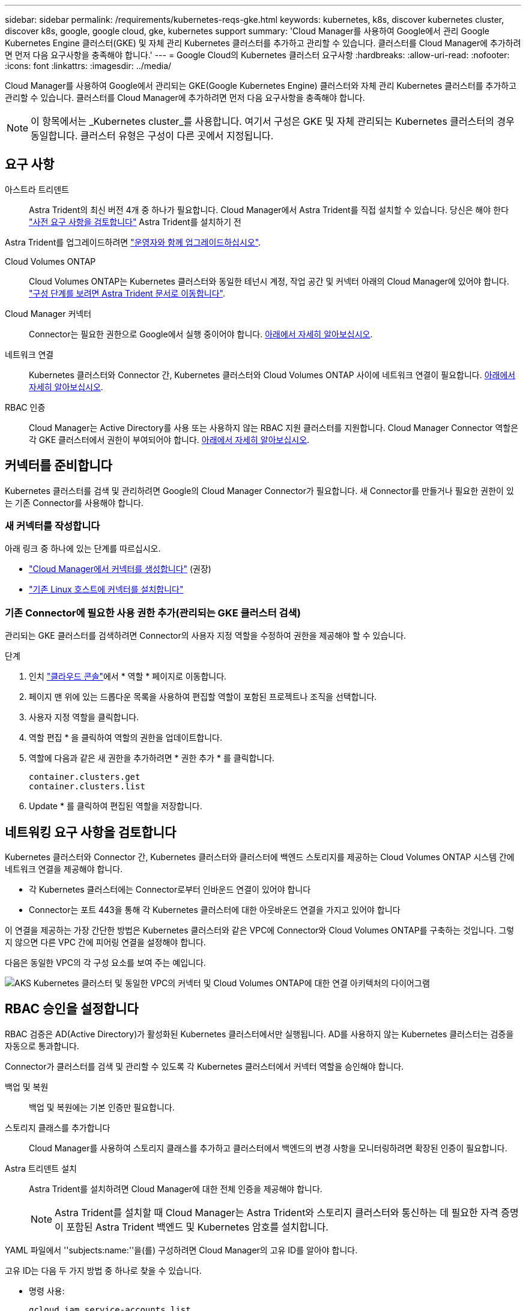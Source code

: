 ---
sidebar: sidebar 
permalink: /requirements/kubernetes-reqs-gke.html 
keywords: kubernetes, k8s, discover kubernetes cluster, discover k8s, google, google cloud, gke, kubernetes support 
summary: 'Cloud Manager를 사용하여 Google에서 관리 Google Kubernetes Engine 클러스터(GKE) 및 자체 관리 Kubernetes 클러스터를 추가하고 관리할 수 있습니다. 클러스터를 Cloud Manager에 추가하려면 먼저 다음 요구사항을 충족해야 합니다.' 
---
= Google Cloud의 Kubernetes 클러스터 요구사항
:hardbreaks:
:allow-uri-read: 
:nofooter: 
:icons: font
:linkattrs: 
:imagesdir: ../media/


[role="lead"]
Cloud Manager를 사용하여 Google에서 관리되는 GKE(Google Kubernetes Engine) 클러스터와 자체 관리 Kubernetes 클러스터를 추가하고 관리할 수 있습니다. 클러스터를 Cloud Manager에 추가하려면 먼저 다음 요구사항을 충족해야 합니다.


NOTE: 이 항목에서는 _Kubernetes cluster_를 사용합니다. 여기서 구성은 GKE 및 자체 관리되는 Kubernetes 클러스터의 경우 동일합니다. 클러스터 유형은 구성이 다른 곳에서 지정됩니다.



== 요구 사항

아스트라 트리덴트:: Astra Trident의 최신 버전 4개 중 하나가 필요합니다. Cloud Manager에서 Astra Trident를 직접 설치할 수 있습니다. 당신은 해야 한다 link:https://docs.netapp.com/us-en/trident/trident-get-started/requirements.html["사전 요구 사항을 검토합니다"^] Astra Trident를 설치하기 전


Astra Trident를 업그레이드하려면 link:https://docs.netapp.com/us-en/trident/trident-managing-k8s/upgrade-operator.html["운영자와 함께 업그레이드하십시오"^].

Cloud Volumes ONTAP:: Cloud Volumes ONTAP는 Kubernetes 클러스터와 동일한 테넌시 계정, 작업 공간 및 커넥터 아래의 Cloud Manager에 있어야 합니다. https://docs.netapp.com/us-en/trident/trident-use/backends.html["구성 단계를 보려면 Astra Trident 문서로 이동합니다"^].
Cloud Manager 커넥터:: Connector는 필요한 권한으로 Google에서 실행 중이어야 합니다. <<Prepare a Connector,아래에서 자세히 알아보십시오>>.
네트워크 연결:: Kubernetes 클러스터와 Connector 간, Kubernetes 클러스터와 Cloud Volumes ONTAP 사이에 네트워크 연결이 필요합니다. <<Review networking requirements,아래에서 자세히 알아보십시오>>.
RBAC 인증:: Cloud Manager는 Active Directory를 사용 또는 사용하지 않는 RBAC 지원 클러스터를 지원합니다. Cloud Manager Connector 역할은 각 GKE 클러스터에서 권한이 부여되어야 합니다. <<Set up RBAC authorization,아래에서 자세히 알아보십시오>>.




== 커넥터를 준비합니다

Kubernetes 클러스터를 검색 및 관리하려면 Google의 Cloud Manager Connector가 필요합니다. 새 Connector를 만들거나 필요한 권한이 있는 기존 Connector를 사용해야 합니다.



=== 새 커넥터를 작성합니다

아래 링크 중 하나에 있는 단계를 따르십시오.

* link:https://docs.netapp.com/us-en/cloud-manager-setup-admin/task-creating-connectors-gcp.html["Cloud Manager에서 커넥터를 생성합니다"^] (권장)
* link:https://docs.netapp.com/us-en/cloud-manager-setup-admin/task-installing-linux.html["기존 Linux 호스트에 커넥터를 설치합니다"^]




=== 기존 Connector에 필요한 사용 권한 추가(관리되는 GKE 클러스터 검색)

관리되는 GKE 클러스터를 검색하려면 Connector의 사용자 지정 역할을 수정하여 권한을 제공해야 할 수 있습니다.

.단계
. 인치 link:https://console.cloud.google.com["클라우드 콘솔"^]에서 * 역할 * 페이지로 이동합니다.
. 페이지 맨 위에 있는 드롭다운 목록을 사용하여 편집할 역할이 포함된 프로젝트나 조직을 선택합니다.
. 사용자 지정 역할을 클릭합니다.
. 역할 편집 * 을 클릭하여 역할의 권한을 업데이트합니다.
. 역할에 다음과 같은 새 권한을 추가하려면 * 권한 추가 * 를 클릭합니다.
+
[source, json]
----
container.clusters.get
container.clusters.list
----
. Update * 를 클릭하여 편집된 역할을 저장합니다.




== 네트워킹 요구 사항을 검토합니다

Kubernetes 클러스터와 Connector 간, Kubernetes 클러스터와 클러스터에 백엔드 스토리지를 제공하는 Cloud Volumes ONTAP 시스템 간에 네트워크 연결을 제공해야 합니다.

* 각 Kubernetes 클러스터에는 Connector로부터 인바운드 연결이 있어야 합니다
* Connector는 포트 443을 통해 각 Kubernetes 클러스터에 대한 아웃바운드 연결을 가지고 있어야 합니다


이 연결을 제공하는 가장 간단한 방법은 Kubernetes 클러스터와 같은 VPC에 Connector와 Cloud Volumes ONTAP를 구축하는 것입니다. 그렇지 않으면 다른 VPC 간에 피어링 연결을 설정해야 합니다.

다음은 동일한 VPC의 각 구성 요소를 보여 주는 예입니다.

image:diagram-kubernetes-google-cloud.png["AKS Kubernetes 클러스터 및 동일한 VPC의 커넥터 및 Cloud Volumes ONTAP에 대한 연결 아키텍처의 다이어그램"]



== RBAC 승인을 설정합니다

RBAC 검증은 AD(Active Directory)가 활성화된 Kubernetes 클러스터에서만 실행됩니다. AD를 사용하지 않는 Kubernetes 클러스터는 검증을 자동으로 통과합니다.

Connector가 클러스터를 검색 및 관리할 수 있도록 각 Kubernetes 클러스터에서 커넥터 역할을 승인해야 합니다.

백업 및 복원:: 백업 및 복원에는 기본 인증만 필요합니다.
스토리지 클래스를 추가합니다:: Cloud Manager를 사용하여 스토리지 클래스를 추가하고 클러스터에서 백엔드의 변경 사항을 모니터링하려면 확장된 인증이 필요합니다.
Astra 트리덴트 설치:: Astra Trident를 설치하려면 Cloud Manager에 대한 전체 인증을 제공해야 합니다.
+
--

NOTE: Astra Trident를 설치할 때 Cloud Manager는 Astra Trident와 스토리지 클러스터와 통신하는 데 필요한 자격 증명이 포함된 Astra Trident 백엔드 및 Kubernetes 암호를 설치합니다.

--


YAML 파일에서 ''subjects:name:''을(를) 구성하려면 Cloud Manager의 고유 ID를 알아야 합니다.

고유 ID는 다음 두 가지 방법 중 하나로 찾을 수 있습니다.

* 명령 사용:
+
[source, JSON]
----
gcloud iam service-accounts list
gcloud iam service-accounts describe <service-account-email>
----
* 의 서비스 계정 세부 정보 를 클릭합니다 link:https://console.cloud.google.com["클라우드 콘솔"^].
+
image:screenshot-gke-unique-id.png["Cloud Console의 서비스 계정 세부 정보 스크린샷"]



클러스터 역할 및 역할 바인딩을 생성합니다.

. 귀하의 승인 요구 사항에 따라 다음 텍스트가 포함된 YAML 파일을 생성합니다. 'Subjects:kind:' 변수를 사용자 이름으로 바꾸고 'Subjects:user:'를 인증된 서비스 계정의 고유 ID로 바꿉니다.
+
[role="tabbed-block"]
====
.백업/복원
--
Kubernetes 클러스터의 백업 및 복원을 위한 기본 인증을 추가하십시오.

[source, yaml]
----
apiVersion: rbac.authorization.k8s.io/v1
kind: ClusterRole
metadata:
    name: cloudmanager-access-clusterrole
rules:
    - apiGroups:
          - ''
      resources:
          - namespaces
      verbs:
          - list
          - watch
    - apiGroups:
          - ''
      resources:
          - persistentvolumes
      verbs:
          - list
          - watch
    - apiGroups:
          - ''
      resources:
          - pods
          - pods/exec
      verbs:
          - get
          - list
          - watch
    - apiGroups:
          - ''
      resources:
          - persistentvolumeclaims
      verbs:
          - list
          - create
          - watch
    - apiGroups:
          - storage.k8s.io
      resources:
          - storageclasses
      verbs:
          - list
    - apiGroups:
          - trident.netapp.io
      resources:
          - tridentbackends
      verbs:
          - list
          - watch
    - apiGroups:
          - trident.netapp.io
      resources:
          - tridentorchestrators
      verbs:
          - get
          - watch
---
apiVersion: rbac.authorization.k8s.io/v1
kind: ClusterRoleBinding
metadata:
    name: k8s-access-binding
subjects:
    - kind: User
      name:
      apiGroup: rbac.authorization.k8s.io
roleRef:
    kind: ClusterRole
    name: cloudmanager-access-clusterrole
    apiGroup: rbac.authorization.k8s.io
----
--
.스토리지 클래스
--
Cloud Manager를 사용하여 스토리지 클래스를 추가하려면 확장 인증을 추가합니다.

[source, yaml]
----
apiVersion: rbac.authorization.k8s.io/v1
kind: ClusterRole
metadata:
    name: cloudmanager-access-clusterrole
rules:
    - apiGroups:
          - ''
      resources:
          - secrets
          - namespaces
          - persistentvolumeclaims
          - persistentvolumes
          - pods
          - pods/exec
      verbs:
          - get
          - list
          - watch
          - create
          - delete
          - watch
    - apiGroups:
          - storage.k8s.io
      resources:
          - storageclasses
      verbs:
          - get
          - create
          - list
          - watch
          - delete
          - patch
    - apiGroups:
          - trident.netapp.io
      resources:
          - tridentbackends
          - tridentorchestrators
          - tridentbackendconfigs
      verbs:
          - get
          - list
          - watch
          - create
          - delete
          - watch
---
apiVersion: rbac.authorization.k8s.io/v1
kind: ClusterRoleBinding
metadata:
    name: k8s-access-binding
subjects:
    - kind: User
      name:
      apiGroup: rbac.authorization.k8s.io
roleRef:
    kind: ClusterRole
    name: cloudmanager-access-clusterrole
    apiGroup: rbac.authorization.k8s.io
----
--
.Trident를 설치합니다
--
명령줄을 사용하여 전체 인증을 제공하고 Cloud Manager에서 Astra Trident를 설치할 수 있도록 합니다.

[source, cli]
----
kubectl create clusterrolebinding test --clusterrole cluster-admin --user <Unique ID>
----
--
====
. 클러스터에 구성을 적용합니다.
+
[source, kubectl]
----
kubectl apply -f <file-name>
----

